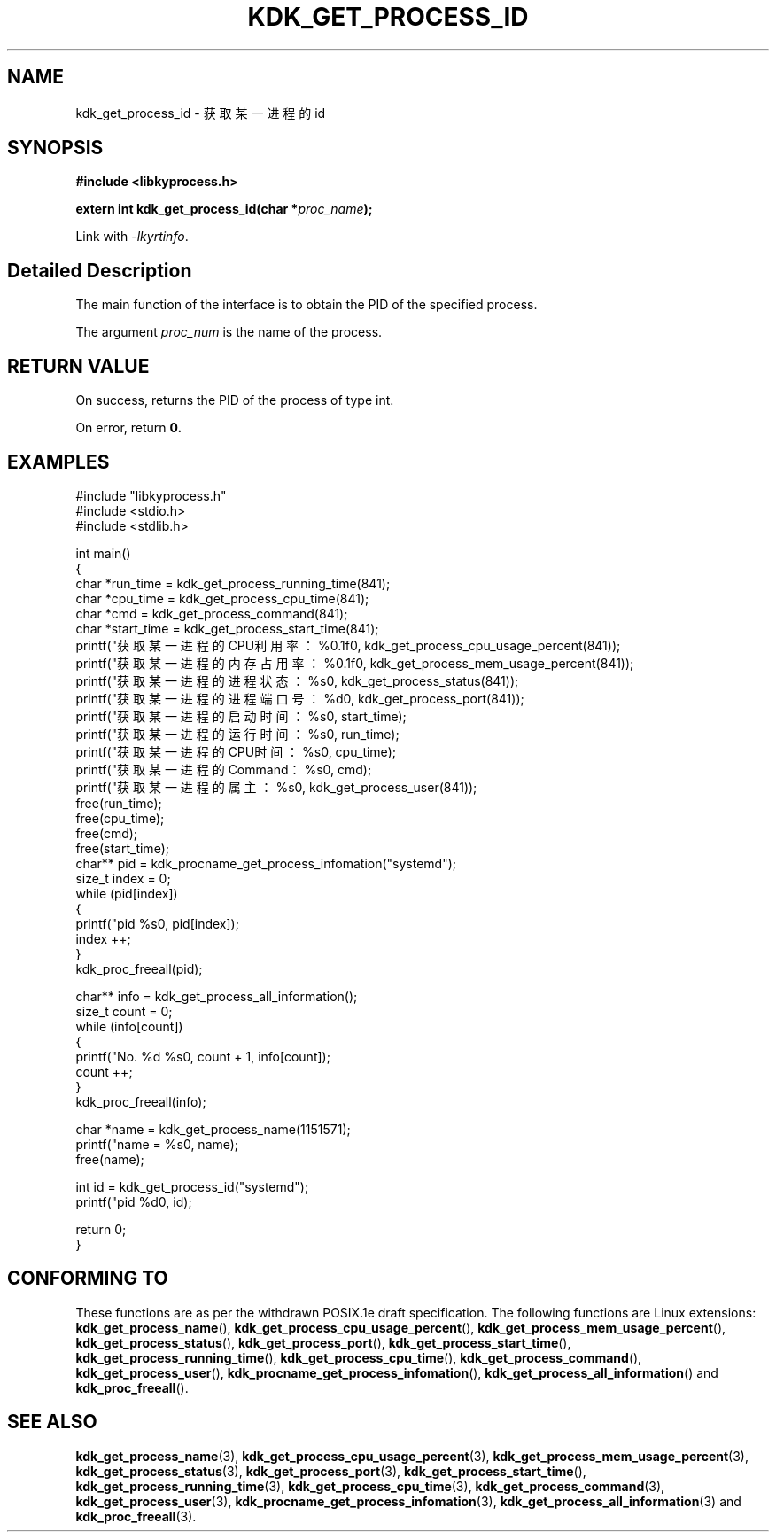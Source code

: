 .TH "KDK_GET_PROCESS_ID" 3 "Mon Sep 18 2023" "Linux Programmer's Manual" \"
.SH NAME
kdk_get_process_id - 获取某一进程的id
.SH SYNOPSIS
.nf
.B #include <libkyprocess.h>
.sp
.BI "extern int kdk_get_process_id(char *"proc_name ");" 
.sp
Link with \fI\-lkyrtinfo\fP.
.SH "Detailed Description"
The main function of the interface is to obtain the PID of the specified process.
.PP
The argument
.I proc_num
is the name of the process.
.SH "RETURN VALUE"
On success, returns the PID of the process of type int.
.PP
On error, return
.BR 0.
.SH EXAMPLES
.EX
#include "libkyprocess.h"
#include <stdio.h>
#include <stdlib.h>

int main()
{
    char *run_time = kdk_get_process_running_time(841);
    char *cpu_time = kdk_get_process_cpu_time(841);
    char *cmd = kdk_get_process_command(841);
    char *start_time = kdk_get_process_start_time(841);
    printf("获取某一进程的CPU利用率：%0.1f\n", kdk_get_process_cpu_usage_percent(841));
    printf("获取某一进程的内存占用率：%0.1f\n", kdk_get_process_mem_usage_percent(841));
    printf("获取某一进程的进程状态：%s\n", kdk_get_process_status(841));
    printf("获取某一进程的进程端口号：%d\n", kdk_get_process_port(841));
    printf("获取某一进程的启动时间：%s\n", start_time);
    printf("获取某一进程的运行时间：%s\n", run_time);
    printf("获取某一进程的CPU时间：%s\n", cpu_time);
    printf("获取某一进程的Command：%s\n", cmd);
    printf("获取某一进程的属主：%s\n", kdk_get_process_user(841));
    free(run_time);
    free(cpu_time);
    free(cmd);
    free(start_time);
    char** pid =  kdk_procname_get_process_infomation("systemd");
    size_t index = 0;
    while (pid[index])
    {
        printf("pid %s\n", pid[index]);
        index ++;
    }
    kdk_proc_freeall(pid);

    char** info = kdk_get_process_all_information();
    size_t count = 0;
    while (info[count])
    {
        printf("No. %d\t %s\n", count + 1, info[count]);
        count ++;
    }
    kdk_proc_freeall(info);

    char *name = kdk_get_process_name(1151571);
    printf("name = %s\n", name);
    free(name);

    int id =  kdk_get_process_id("systemd");
    printf("pid %d\n", id);
   
    return 0;
}

.SH "CONFORMING TO"
These functions are as per the withdrawn POSIX.1e draft specification.
The following functions are Linux extensions:
.BR kdk_get_process_name (),
.BR kdk_get_process_cpu_usage_percent (),
.BR kdk_get_process_mem_usage_percent (),
.BR kdk_get_process_status (),
.BR kdk_get_process_port (),
.BR kdk_get_process_start_time (),
.BR kdk_get_process_running_time (),
.BR kdk_get_process_cpu_time (),
.BR kdk_get_process_command (),
.BR kdk_get_process_user (),
.BR kdk_procname_get_process_infomation (),
.BR kdk_get_process_all_information ()
and
.BR kdk_proc_freeall ().
.SH "SEE ALSO"
.BR kdk_get_process_name (3),
.BR kdk_get_process_cpu_usage_percent (3),
.BR kdk_get_process_mem_usage_percent (3),
.BR kdk_get_process_status (3),
.BR kdk_get_process_port (3),
.BR kdk_get_process_start_time (),
.BR kdk_get_process_running_time (3),
.BR kdk_get_process_cpu_time (3),
.BR kdk_get_process_command (3),
.BR kdk_get_process_user (3),
.BR kdk_procname_get_process_infomation (3),
.BR kdk_get_process_all_information (3)
and
.BR kdk_proc_freeall (3).